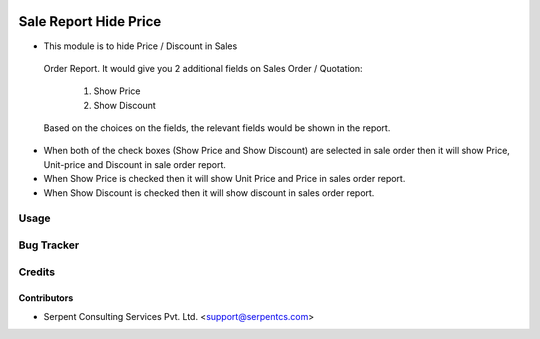 .. image:: https://img.shields.io/badge/licence-AGPL--3-blue.svg
   :target: https://www.gnu.org/licenses/agpl
   :alt: License: AGPL-3

======================
Sale Report Hide Price
======================

*  This module is to hide Price / Discount in Sales 
  Order Report.
  It would give you 2 additional fields on Sales 
  Order / Quotation:
   1. Show Price
   2. Show Discount
  Based on the choices on the fields, the relevant 
  fields would be shown in the report.

* When both of the check boxes (Show Price and Show Discount) are selected in sale order then it will show Price, Unit-price and Discount in sale order report.

* When Show Price is checked then it will show Unit Price and Price in sales order report.

* When Show Discount is checked then it will show discount in sales order report.

Usage
=====

Bug Tracker
===========

Credits
=======

Contributors
------------

* Serpent Consulting Services Pvt. Ltd. <support@serpentcs.com>

